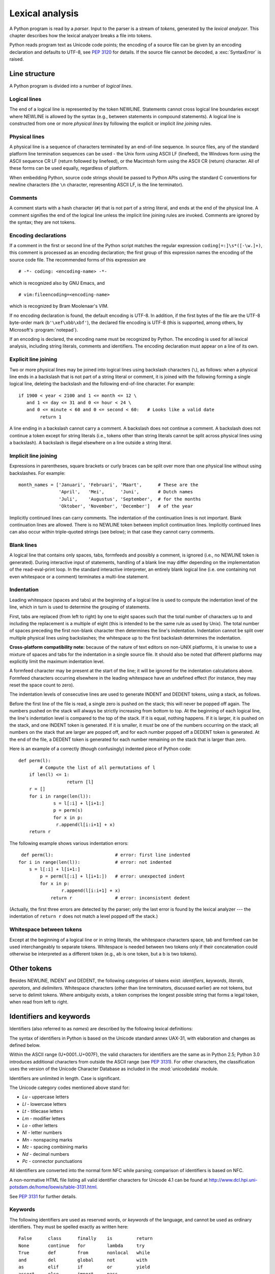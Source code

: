 
.. _lexical:

****************
Lexical analysis
****************

.. index:: lexical analysis, parser, token

A Python program is read by a *parser*.  Input to the parser is a stream of
*tokens*, generated by the *lexical analyzer*.  This chapter describes how the
lexical analyzer breaks a file into tokens.

Python reads program text as Unicode code points; the encoding of a source file
can be given by an encoding declaration and defaults to UTF-8, see :pep:`3120`
for details.  If the source file cannot be decoded, a :exc:`SyntaxError` is
raised.


.. _line-structure:

Line structure
==============

.. index:: line structure

A Python program is divided into a number of *logical lines*.


.. _logical-lines:

Logical lines
-------------

.. index:: logical line, physical line, line joining, NEWLINE token

The end of a logical line is represented by the token NEWLINE.  Statements
cannot cross logical line boundaries except where NEWLINE is allowed by the
syntax (e.g., between statements in compound statements). A logical line is
constructed from one or more *physical lines* by following the explicit or
implicit *line joining* rules.


.. _physical-lines:

Physical lines
--------------

A physical line is a sequence of characters terminated by an end-of-line
sequence.  In source files, any of the standard platform line termination
sequences can be used - the Unix form using ASCII LF (linefeed), the Windows
form using the ASCII sequence CR LF (return followed by linefeed), or the
Macintosh form using the ASCII CR (return) character.  All of these forms can be
used equally, regardless of platform.

When embedding Python, source code strings should be passed to Python APIs using
the standard C conventions for newline characters (the ``\n`` character,
representing ASCII LF, is the line terminator).


.. _comments:

Comments
--------

.. index:: comment, hash character

A comment starts with a hash character (``#``) that is not part of a string
literal, and ends at the end of the physical line.  A comment signifies the end
of the logical line unless the implicit line joining rules are invoked. Comments
are ignored by the syntax; they are not tokens.


.. _encodings:

Encoding declarations
---------------------

.. index:: source character set, encodings

If a comment in the first or second line of the Python script matches the
regular expression ``coding[=:]\s*([-\w.]+)``, this comment is processed as an
encoding declaration; the first group of this expression names the encoding of
the source code file. The recommended forms of this expression are ::

   # -*- coding: <encoding-name> -*-

which is recognized also by GNU Emacs, and ::

   # vim:fileencoding=<encoding-name>

which is recognized by Bram Moolenaar's VIM.

If no encoding declaration is found, the default encoding is UTF-8.  In
addition, if the first bytes of the file are the UTF-8 byte-order mark
(``b'\xef\xbb\xbf'``), the declared file encoding is UTF-8 (this is supported,
among others, by Microsoft's :program:`notepad`).

If an encoding is declared, the encoding name must be recognized by Python. The
encoding is used for all lexical analysis, including string literals, comments
and identifiers. The encoding declaration must appear on a line of its own.

.. XXX there should be a list of supported encodings.


.. _explicit-joining:

Explicit line joining
---------------------

.. index:: physical line, line joining, line continuation, backslash character

Two or more physical lines may be joined into logical lines using backslash
characters (``\``), as follows: when a physical line ends in a backslash that is
not part of a string literal or comment, it is joined with the following forming
a single logical line, deleting the backslash and the following end-of-line
character.  For example::

   if 1900 < year < 2100 and 1 <= month <= 12 \
      and 1 <= day <= 31 and 0 <= hour < 24 \
      and 0 <= minute < 60 and 0 <= second < 60:   # Looks like a valid date
           return 1

A line ending in a backslash cannot carry a comment.  A backslash does not
continue a comment.  A backslash does not continue a token except for string
literals (i.e., tokens other than string literals cannot be split across
physical lines using a backslash).  A backslash is illegal elsewhere on a line
outside a string literal.


.. _implicit-joining:

Implicit line joining
---------------------

Expressions in parentheses, square brackets or curly braces can be split over
more than one physical line without using backslashes. For example::

   month_names = ['Januari', 'Februari', 'Maart',      # These are the
                  'April',   'Mei',      'Juni',       # Dutch names
                  'Juli',    'Augustus', 'September',  # for the months
                  'Oktober', 'November', 'December']   # of the year

Implicitly continued lines can carry comments.  The indentation of the
continuation lines is not important.  Blank continuation lines are allowed.
There is no NEWLINE token between implicit continuation lines.  Implicitly
continued lines can also occur within triple-quoted strings (see below); in that
case they cannot carry comments.


.. _blank-lines:

Blank lines
-----------

.. index:: single: blank line

A logical line that contains only spaces, tabs, formfeeds and possibly a
comment, is ignored (i.e., no NEWLINE token is generated).  During interactive
input of statements, handling of a blank line may differ depending on the
implementation of the read-eval-print loop.  In the standard interactive
interpreter, an entirely blank logical line (i.e. one containing not even
whitespace or a comment) terminates a multi-line statement.


.. _indentation:

Indentation
-----------

.. index:: indentation, leading whitespace, space, tab, grouping, statement grouping

Leading whitespace (spaces and tabs) at the beginning of a logical line is used
to compute the indentation level of the line, which in turn is used to determine
the grouping of statements.

First, tabs are replaced (from left to right) by one to eight spaces such that
the total number of characters up to and including the replacement is a multiple
of eight (this is intended to be the same rule as used by Unix).  The total
number of spaces preceding the first non-blank character then determines the
line's indentation.  Indentation cannot be split over multiple physical lines
using backslashes; the whitespace up to the first backslash determines the
indentation.

**Cross-platform compatibility note:** because of the nature of text editors on
non-UNIX platforms, it is unwise to use a mixture of spaces and tabs for the
indentation in a single source file.  It should also be noted that different
platforms may explicitly limit the maximum indentation level.

A formfeed character may be present at the start of the line; it will be ignored
for the indentation calculations above.  Formfeed characters occurring elsewhere
in the leading whitespace have an undefined effect (for instance, they may reset
the space count to zero).

.. index:: INDENT token, DEDENT token

The indentation levels of consecutive lines are used to generate INDENT and
DEDENT tokens, using a stack, as follows.

Before the first line of the file is read, a single zero is pushed on the stack;
this will never be popped off again.  The numbers pushed on the stack will
always be strictly increasing from bottom to top.  At the beginning of each
logical line, the line's indentation level is compared to the top of the stack.
If it is equal, nothing happens. If it is larger, it is pushed on the stack, and
one INDENT token is generated.  If it is smaller, it *must* be one of the
numbers occurring on the stack; all numbers on the stack that are larger are
popped off, and for each number popped off a DEDENT token is generated.  At the
end of the file, a DEDENT token is generated for each number remaining on the
stack that is larger than zero.

Here is an example of a correctly (though confusingly) indented piece of Python
code::

   def perm(l):
           # Compute the list of all permutations of l
       if len(l) <= 1:
                     return [l]
       r = []
       for i in range(len(l)):
                s = l[:i] + l[i+1:]
                p = perm(s)
                for x in p:
                 r.append(l[i:i+1] + x)
       return r

The following example shows various indentation errors::

    def perm(l):                       # error: first line indented
   for i in range(len(l)):             # error: not indented
       s = l[:i] + l[i+1:]
           p = perm(l[:i] + l[i+1:])   # error: unexpected indent
           for x in p:
                   r.append(l[i:i+1] + x)
               return r                # error: inconsistent dedent

(Actually, the first three errors are detected by the parser; only the last
error is found by the lexical analyzer --- the indentation of ``return r`` does
not match a level popped off the stack.)


.. _whitespace:

Whitespace between tokens
-------------------------

Except at the beginning of a logical line or in string literals, the whitespace
characters space, tab and formfeed can be used interchangeably to separate
tokens.  Whitespace is needed between two tokens only if their concatenation
could otherwise be interpreted as a different token (e.g., ab is one token, but
a b is two tokens).


.. _other-tokens:

Other tokens
============

Besides NEWLINE, INDENT and DEDENT, the following categories of tokens exist:
*identifiers*, *keywords*, *literals*, *operators*, and *delimiters*. Whitespace
characters (other than line terminators, discussed earlier) are not tokens, but
serve to delimit tokens. Where ambiguity exists, a token comprises the longest
possible string that forms a legal token, when read from left to right.


.. _identifiers:

Identifiers and keywords
========================

.. index:: identifier, name

Identifiers (also referred to as *names*) are described by the following lexical
definitions:

The syntax of identifiers in Python is based on the Unicode standard annex
UAX-31, with elaboration and changes as defined below.

Within the ASCII range (U+0001..U+007F), the valid characters for identifiers
are the same as in Python 2.5; Python 3.0 introduces additional
characters from outside the ASCII range (see :pep:`3131`).  For other
characters, the classification uses the version of the Unicode Character
Database as included in the :mod:`unicodedata` module.

Identifiers are unlimited in length.  Case is significant.

.. productionlist::
   identifier: `id_start` `id_continue`*
   id_start: <all characters in general categories Lu, Ll, Lt, Lm, Lo, Nl, the underscore, and characters with the Other_ID_Start property>
   id_continue: <all characters in `id_start`, plus characters in the categories Mn, Mc, Nd, Pc and others with the Other_ID_Continue property>

The Unicode category codes mentioned above stand for:

* *Lu* - uppercase letters
* *Ll* - lowercase letters
* *Lt* - titlecase letters
* *Lm* - modifier letters
* *Lo* - other letters
* *Nl* - letter numbers
* *Mn* - nonspacing marks
* *Mc* - spacing combining marks
* *Nd* - decimal numbers
* *Pc* - connector punctuations

All identifiers are converted into the normal form NFC while parsing; comparison
of identifiers is based on NFC.

A non-normative HTML file listing all valid identifier characters for Unicode
4.1 can be found at
http://www.dcl.hpi.uni-potsdam.de/home/loewis/table-3131.html.

See :pep:`3131` for further details.

.. _keywords:

Keywords
--------

.. index::
   single: keyword
   single: reserved word

The following identifiers are used as reserved words, or *keywords* of the
language, and cannot be used as ordinary identifiers.  They must be spelled
exactly as written here::

   False      class      finally    is         return
   None       continue   for        lambda     try
   True       def        from       nonlocal   while
   and        del        global     not        with
   as         elif       if         or         yield
   assert     else       import     pass
   break      except     in         raise

.. _id-classes:

Reserved classes of identifiers
-------------------------------

Certain classes of identifiers (besides keywords) have special meanings.  These
classes are identified by the patterns of leading and trailing underscore
characters:

``_*``
   Not imported by ``from module import *``.  The special identifier ``_`` is used
   in the interactive interpreter to store the result of the last evaluation; it is
   stored in the :mod:`builtins` module.  When not in interactive mode, ``_``
   has no special meaning and is not defined. See section :ref:`import`.

   .. note::

      The name ``_`` is often used in conjunction with internationalization;
      refer to the documentation for the :mod:`gettext` module for more
      information on this convention.

``__*__``
   System-defined names.  These names are defined by the interpreter and its
   implementation (including the standard library); applications should not expect
   to define additional names using this convention.  The set of names of this
   class defined by Python may be extended in future versions. See section
   :ref:`specialnames`.

``__*``
   Class-private names.  Names in this category, when used within the context of a
   class definition, are re-written to use a mangled form to help avoid name
   clashes between "private" attributes of base and derived classes. See section
   :ref:`atom-identifiers`.


.. _literals:

Literals
========

.. index:: literal, constant

Literals are notations for constant values of some built-in types.


.. _strings:

String and Bytes literals
-------------------------

.. index:: string literal, bytes literal, ASCII

String literals are described by the following lexical definitions:

.. productionlist::
   stringliteral: [`stringprefix`](`shortstring` | `longstring`)
   stringprefix: "r" | "R"
   shortstring: "'" `shortstringitem`* "'" | '"' `shortstringitem`* '"'
   longstring: "'''" `longstringitem`* "'''" | '"""' `longstringitem`* '"""'
   shortstringitem: `shortstringchar` | `stringescapeseq`
   longstringitem: `longstringchar` | `stringescapeseq`
   shortstringchar: <any source character except "\" or newline or the quote>
   longstringchar: <any source character except "\">
   stringescapeseq: "\" <any source character>

.. productionlist::
   bytesliteral: `bytesprefix`(`shortbytes` | `longbytes`)
   bytesprefix: "b" | "B"
   shortbytes: "'" `shortbytesitem`* "'" | '"' `shortbytesitem`* '"'
   longbytes: "'''" `longbytesitem`* "'''" | '"""' `longbytesitem`* '"""'
   shortbytesitem: `shortbyteschar` | `bytesescapeseq`
   longbytesitem: `longbyteschar` | `bytesescapeseq`
   shortbyteschar: <any ASCII character except "\" or newline or the quote>
   longbyteschar: <any ASCII character except "\">
   bytesescapeseq: "\" <any ASCII character>

One syntactic restriction not indicated by these productions is that whitespace
is not allowed between the :token:`stringprefix` or :token:`bytesprefix` and the
rest of the literal. The source character set is defined by the encoding
declaration; it is UTF-8 if no encoding declaration is given in the source file;
see section :ref:`encodings`.

.. index:: triple-quoted string, Unicode Consortium, raw string

In plain English: Both types of literals can be enclosed in matching single quotes
(``'``) or double quotes (``"``).  They can also be enclosed in matching groups
of three single or double quotes (these are generally referred to as
*triple-quoted strings*).  The backslash (``\``) character is used to escape
characters that otherwise have a special meaning, such as newline, backslash
itself, or the quote character.

String literals may optionally be prefixed with a letter ``'r'`` or ``'R'``;
such strings are called :dfn:`raw strings` and use different rules for
interpreting backslash escape sequences.

Bytes literals are always prefixed with ``'b'`` or ``'B'``; they produce an
instance of the :class:`bytes` type instead of the :class:`str` type.  They
may only contain ASCII characters; bytes with a numeric value of 128 or greater
must be expressed with escapes.

In triple-quoted strings, unescaped newlines and quotes are allowed (and are
retained), except that three unescaped quotes in a row terminate the string.  (A
"quote" is the character used to open the string, i.e. either ``'`` or ``"``.)

.. index:: physical line, escape sequence, Standard C, C

Unless an ``'r'`` or ``'R'`` prefix is present, escape sequences in strings are
interpreted according to rules similar to those used by Standard C.  The
recognized escape sequences are:

+-----------------+---------------------------------+-------+
| Escape Sequence | Meaning                         | Notes |
+=================+=================================+=======+
| ``\newline``    | Backslash and newline ignored   |       |
+-----------------+---------------------------------+-------+
| ``\\``          | Backslash (``\``)               |       |
+-----------------+---------------------------------+-------+
| ``\'``          | Single quote (``'``)            |       |
+-----------------+---------------------------------+-------+
| ``\"``          | Double quote (``"``)            |       |
+-----------------+---------------------------------+-------+
| ``\a``          | ASCII Bell (BEL)                |       |
+-----------------+---------------------------------+-------+
| ``\b``          | ASCII Backspace (BS)            |       |
+-----------------+---------------------------------+-------+
| ``\f``          | ASCII Formfeed (FF)             |       |
+-----------------+---------------------------------+-------+
| ``\n``          | ASCII Linefeed (LF)             |       |
+-----------------+---------------------------------+-------+
| ``\r``          | ASCII Carriage Return (CR)      |       |
+-----------------+---------------------------------+-------+
| ``\t``          | ASCII Horizontal Tab (TAB)      |       |
+-----------------+---------------------------------+-------+
| ``\v``          | ASCII Vertical Tab (VT)         |       |
+-----------------+---------------------------------+-------+
| ``\ooo``        | Character with octal value      | (1,3) |
|                 | *ooo*                           |       |
+-----------------+---------------------------------+-------+
| ``\xhh``        | Character with hex value *hh*   | (2,3) |
+-----------------+---------------------------------+-------+

Escape sequences only recognized in string literals are:

+-----------------+---------------------------------+-------+
| Escape Sequence | Meaning                         | Notes |
+=================+=================================+=======+
| ``\N{name}``    | Character named *name* in the   |       |
|                 | Unicode database                |       |
+-----------------+---------------------------------+-------+
| ``\uxxxx``      | Character with 16-bit hex value | \(4)  |
|                 | *xxxx*                          |       |
+-----------------+---------------------------------+-------+
| ``\Uxxxxxxxx``  | Character with 32-bit hex value | \(5)  |
|                 | *xxxxxxxx*                      |       |
+-----------------+---------------------------------+-------+

Notes:

(1)
   As in Standard C, up to three octal digits are accepted.

(2)
   Unlike in Standard C, at most two hex digits are accepted.

(3)
   In a bytes literal, hexadecimal and octal escapes denote the byte with the
   given value. In a string literal, these escapes denote a Unicode character
   with the given value.

(4)
   Individual code units which form parts of a surrogate pair can be encoded using
   this escape sequence. Unlike in Standard C, exactly two hex digits are required.

(5)
   Any Unicode character can be encoded this way, but characters outside the Basic
   Multilingual Plane (BMP) will be encoded using a surrogate pair if Python is
   compiled to use 16-bit code units (the default).  Individual code units which
   form parts of a surrogate pair can be encoded using this escape sequence.


.. index:: unrecognized escape sequence

Unlike Standard C, all unrecognized escape sequences are left in the string
unchanged, i.e., *the backslash is left in the string*.  (This behavior is
useful when debugging: if an escape sequence is mistyped, the resulting output
is more easily recognized as broken.)  It is also important to note that the
escape sequences only recognized in string literals fall into the category of
unrecognized escapes for bytes literals.

When an ``'r'`` or ``'R'`` prefix is used in a string literal, then the
``\uXXXX`` and ``\UXXXXXXXX`` escape sequences are processed while *all other
backslashes are left in the string*. For example, the string literal
``r"\u0062\n"`` consists of three Unicode characters: 'LATIN SMALL LETTER B',
'REVERSE SOLIDUS', and 'LATIN SMALL LETTER N'. Backslashes can be escaped with a
preceding backslash; however, both remain in the string.  As a result,
``\uXXXX`` escape sequences are only recognized when there is an odd number of
backslashes.

Even in a raw string, string quotes can be escaped with a backslash, but the
backslash remains in the string; for example, ``r"\""`` is a valid string
literal consisting of two characters: a backslash and a double quote; ``r"\"``
is not a valid string literal (even a raw string cannot end in an odd number of
backslashes).  Specifically, *a raw string cannot end in a single backslash*
(since the backslash would escape the following quote character).  Note also
that a single backslash followed by a newline is interpreted as those two
characters as part of the string, *not* as a line continuation.


.. _string-catenation:

String literal concatenation
----------------------------

Multiple adjacent string literals (delimited by whitespace), possibly using
different quoting conventions, are allowed, and their meaning is the same as
their concatenation.  Thus, ``"hello" 'world'`` is equivalent to
``"helloworld"``.  This feature can be used to reduce the number of backslashes
needed, to split long strings conveniently across long lines, or even to add
comments to parts of strings, for example::

   re.compile("[A-Za-z_]"       # letter or underscore
              "[A-Za-z0-9_]*"   # letter, digit or underscore
             )

Note that this feature is defined at the syntactical level, but implemented at
compile time.  The '+' operator must be used to concatenate string expressions
at run time.  Also note that literal concatenation can use different quoting
styles for each component (even mixing raw strings and triple quoted strings).


.. _numbers:

Numeric literals
----------------

.. index:: number, numeric literal, integer literal
   floating point literal, hexadecimal literal
   octal literal, binary literal, decimal literal, imaginary literal, complex literal

There are three types of numeric literals: plain integers, floating point
numbers, and imaginary numbers.  There are no complex literals
(complex numbers can be formed by adding a real number and an imaginary number).

Note that numeric literals do not include a sign; a phrase like ``-1`` is
actually an expression composed of the unary operator '``-``' and the literal
``1``.


.. _integers:

Integer literals
----------------

Integer literals are described by the following lexical definitions:

.. productionlist::
   integer: `decimalinteger` | `octinteger` | `hexinteger`
   decimalinteger: `nonzerodigit` `digit`* | "0"+
   nonzerodigit: "1"..."9"
   digit: "0"..."9"
   octinteger: "0" ("o" | "O") `octdigit`+
   hexinteger: "0" ("x" | "X") `hexdigit`+
   bininteger: "0" ("b" | "B") `bindigit`+
   octdigit: "0"..."7"
   hexdigit: `digit` | "a"..."f" | "A"..."F"
   bindigit: "0" | "1"

There is no limit for the length of integer literals apart from what can be
stored in available memory.

Note that leading zeros in a non-zero decimal number are not allowed. This is
for disambiguation with C-style octal literals, which Python used before version
3.0.

Some examples of integer literals::

   7     2147483647                        0o177    0b100110111
   3     79228162514264337593543950336     0o377    0x100000000
         79228162514264337593543950336              0xdeadbeef						    


.. _floating:

Floating point literals
-----------------------

Floating point literals are described by the following lexical definitions:

.. productionlist::
   floatnumber: `pointfloat` | `exponentfloat`
   pointfloat: [`intpart`] `fraction` | `intpart` "."
   exponentfloat: (`intpart` | `pointfloat`) `exponent`
   intpart: `digit`+
   fraction: "." `digit`+
   exponent: ("e" | "E") ["+" | "-"] `digit`+

Note that the integer and exponent parts are always interpreted using radix 10.
For example, ``077e010`` is legal, and denotes the same number as ``77e10``. The
allowed range of floating point literals is implementation-dependent. Some
examples of floating point literals::

   3.14    10.    .001    1e100    3.14e-10    0e0

Note that numeric literals do not include a sign; a phrase like ``-1`` is
actually an expression composed of the unary operator ``-`` and the literal
``1``.


.. _imaginary:

Imaginary literals
------------------

Imaginary literals are described by the following lexical definitions:

.. productionlist::
   imagnumber: (`floatnumber` | `intpart`) ("j" | "J")

An imaginary literal yields a complex number with a real part of 0.0.  Complex
numbers are represented as a pair of floating point numbers and have the same
restrictions on their range.  To create a complex number with a nonzero real
part, add a floating point number to it, e.g., ``(3+4j)``.  Some examples of
imaginary literals::

   3.14j   10.j    10j     .001j   1e100j  3.14e-10j 


.. _operators:

Operators
=========

.. index:: single: operators

The following tokens are operators::

   +       -       *       **      /       //      %
   <<      >>      &       |       ^       ~
   <       >       <=      >=      ==      !=


.. _delimiters:

Delimiters
==========

.. index:: single: delimiters

The following tokens serve as delimiters in the grammar::

   (       )       [       ]       {       }      @
   ,       :       .       `       =       ;
   +=      -=      *=      /=      //=     %=
   &=      |=      ^=      >>=     <<=     **=

The period can also occur in floating-point and imaginary literals.  A sequence
of three periods has a special meaning as an ellipsis literal. The second half
of the list, the augmented assignment operators, serve lexically as delimiters,
but also perform an operation.

The following printing ASCII characters have special meaning as part of other
tokens or are otherwise significant to the lexical analyzer::

   '       "       #       \

The following printing ASCII characters are not used in Python.  Their
occurrence outside string literals and comments is an unconditional error::

   $       ?
